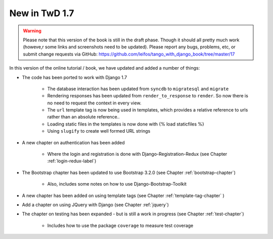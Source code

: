 .. _new17-label:



New in TwD 1.7
==============

.. warning:: Please note that this version of the book is still in the draft phase. Though it should all pretty much work (howeve,r some links and screenshots need to be updated). Please report any bugs, problems, etc, or submit change requests via GitHub: https://github.com/leifos/tango_with_django_book/tree/master/17 


In this version of the online tutorial / book, we have updated and added a number of things:

* The code has been ported to work with Django 1.7
	
	* The database interaction has been updated from ``syncdb`` to ``migratesql`` and ``migrate``
	* Rendering responses has been updated from ``render_to_response`` to ``render``. So now there is no need to request the context in every view.
	* The ``url`` template tag is now being used in templates, which provides a relative reference to urls rather than an absolute reference..
	* Loading static files in the templates is now done with {% load staticfiles %}
	* Using ``slugify`` to create well formed URL strings

* A new chapter on authentication has been added

	* Where the login and registration is done with Django-Registration-Redux (see Chapter :ref:`login-redux-label`)

* The Bootstrap chapter has been updated to use Bootstrap 3.2.0 (see Chapter :ref:`bootstrap-chapter`)

	* Also, includes some notes on how to use Django-Bootstrap-Toolkit
	
* A new chapter has been added on using template tags (see Chapter :ref:`template-tag-chapter` )

* Add a chapter on using JQuery with Django (see Chapter :ref:`jquery`)

* The chapter on testing has been expanded - but is still a work in progress (see Chapter :ref:`test-chapter`)

	* Includes how to use the package ``coverage`` to measure test coverage 
	
	

	
	
	